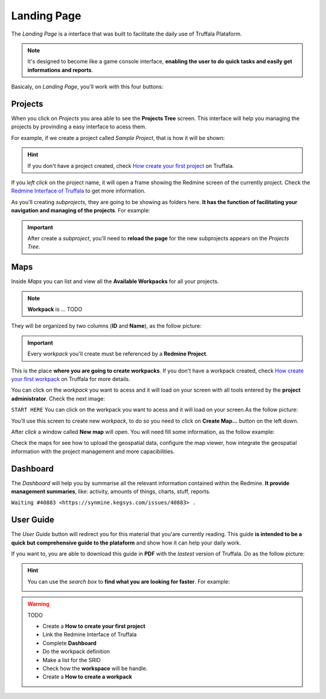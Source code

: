 Landing Page
============

The *Landing Page* is a interface that was built to facilitate the daily use of Truffala Plataform.

.. note::

	It's designed to become like a game console interface, **enabling the user to do quick tasks and easily get informations and reports**.

Basicaly, on *Landing Page*, you'll work with this four buttons:

.. image:: ../static/landingpage_buttons.png
	:align: center

Projects
********

When you click on *Projects* you area able to see the **Projects Tree** screen.
This interface will help you managing the projects by provinding a easy interface to acess them.

For example, if we create a project called *Sample Project*, that is how it will be shown:

.. image:: ../static/project.png
	:align: center

.. hint::

	If you don't have a project created, check `How create your first project <www.google.com>`_ on Truffala.

If you *left click* on the project name, it will open a frame showing the Redmine screen of the currently project. Check the `Redmine Interface of Truffala <www.google.com>`_ to get more information.

As you'll creating *subprojects*, they are going to be showing as folders here. **It has the function of facilitating your navigation and managing of the projects**. For example:

.. image:: ../static/project_subproject.png
	:align: center

.. important::
	
	After create a *subproject*, you'll need to **reload the page** for the new subprojects appears on the *Projects Tree*.

Maps
****

Inside *Maps* you can list and view all the **Available Workpacks** for all your projects.

.. note::
	
	**Workpack** is ... TODO

They will be organized by two columns (**ID** and **Name**), as the follow picture:

.. image:: ../static/available_workpacks.png
	:align: center

.. important::

        Every *workpack* you'll create must be referenced by a **Redmine Project**.

This is the place **where you are going to create workpacks**. If you don't have a workpack created, check `How create your first workpack <www.google.com.br>`_ on Truffala for more details.


You can click on the *workpack* you want to acess and it will load on your screen with all tools entered by the **project administrator**. Check the next image:

.. image:: ../static/workpack_example.png
	:align: center   



``START HERE``
You can click on the workpack you want to acess and it will load on your screen.As the follow picture:




You'll use this screen to create new *workpack*, to do so you need to click on **Create Map...** button on the left down.

.. image:: ../static/createmap.png
	:align: center


After *click* a window called **New map** will open. You will need fill some information, as the follow example: 

.. image:: ../static/newmap.png
	:align: center



Check the maps for see how to upload the geospatial data, configure the map viewer, how integrate the geospatial information with the project management and more capacibilities.



Dashboard
*********

The *Dashboard* will help you by summarise all the relevant information contained within the Redmine. **It provide management summaries**, like: activity, amounts of things, charts, stuff, reports.

``Waiting #40883 <https://synmine.kegsys.com/issues/40883> .``


User Guide
********** 

The *User Guide* button will redirect you for this material that you'are currently reading. 
This guide **is intended to be a quick but comprehensive guide to the plataform** and show how it can help your daily work.

If you want to, you are able to download this guide in **PDF** with the *lastest* version of Truffala. Do as the follow picture:

.. image:: ../static/pdf_readthedocs.png
	:align: center

.. hint:: 

	You can use the *search box* to **find what you are looking for faster**. For example: 

	.. image:: ../static/searchbox.png
		:align: center
.. warning::
	TODO

	* Create a **How to create your first project**
	* Link the Redmine Interface of Truffala
	* Complete **Dashboard**
	* Do the workpack definition
	* Make a list for the SRID
	* Check how the **workspace** will be handle.
	* Create a **How to create a workpack**
